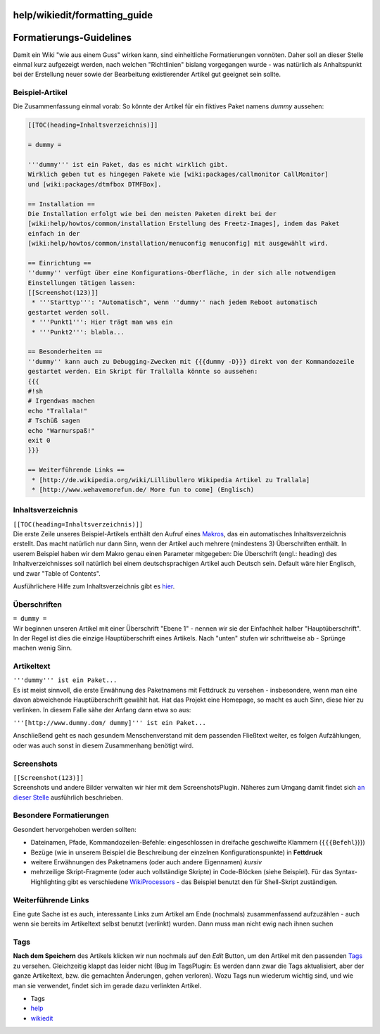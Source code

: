 help/wikiedit/formatting_guide
==============================
.. _Formatierungs-Guidelines:

Formatierungs-Guidelines
========================

Damit ein Wiki "wie aus einem Guss" wirken kann, sind einheitliche
Formatierungen vonnöten. Daher soll an dieser Stelle einmal kurz
aufgezeigt werden, nach welchen "Richtlinien" bislang vorgegangen wurde
- was natürlich als Anhaltspunkt bei der Erstellung neuer sowie der
Bearbeitung existierender Artikel gut geeignet sein sollte.

.. _Beispiel-Artikel:

Beispiel-Artikel
----------------

Die Zusammenfassung einmal vorab: So könnte der Artikel für ein fiktives
Paket namens *dummy* aussehen:

.. code:: wiki

   [[TOC(heading=Inhaltsverzeichnis)]]

   = dummy =

   '''dummy''' ist ein Paket, das es nicht wirklich gibt.
   Wirklich geben tut es hingegen Pakete wie [wiki:packages/callmonitor CallMonitor]
   und [wiki:packages/dtmfbox DTMFBox].

   == Installation ==
   Die Installation erfolgt wie bei den meisten Paketen direkt bei der
   [wiki:help/howtos/common/installation Erstellung des Freetz-Images], indem das Paket
   einfach in der
   [wiki:help/howtos/common/installation/menuconfig menuconfig] mit ausgewählt wird.

   == Einrichtung ==
   ''dummy'' verfügt über eine Konfigurations-Oberfläche, in der sich alle notwendigen
   Einstellungen tätigen lassen:
   [[Screenshot(123)]]
    * '''Starttyp''': "Automatisch", wenn ''dummy'' nach jedem Reboot automatisch
   gestartet werden soll.
    * '''Punkt1''': Hier trägt man was ein
    * '''Punkt2''': blabla...

   == Besonderheiten ==
   ''dummy'' kann auch zu Debugging-Zwecken mit {{{dummy -D}}} direkt von der Kommandozeile
   gestartet werden. Ein Skript für Trallalla könnte so aussehen:
   {{{
   #!sh
   # Irgendwas machen
   echo "Trallala!"
   # Tschüß sagen
   echo "Warnurspaß!"
   exit 0
   }}}

   == Weiterführende Links ==
    * [http://de.wikipedia.org/wiki/Lillibullero Wikipedia Artikel zu Trallala]
    * [http://www.wehavemorefun.de/ More fun to come] (Englisch)

.. _Inhaltsverzeichnis:

Inhaltsverzeichnis
------------------

| ``[[TOC(heading=Inhaltsverzeichnis)]]``
| Die erste Zeile unseres Beispiel-Artikels enthält den Aufruf eines
  `Makros <../../TracWikiMacros.html>`__, das ein automatisches
  Inhaltsverzeichnis erstellt. Das macht natürlich nur dann Sinn, wenn
  der Artikel auch mehrere (mindestens 3) Überschriften enthält. In
  userem Beispiel haben wir dem Makro genau einen Parameter mitgegeben:
  Die Überschrift (engl.: heading) des Inhaltverzeichnisses soll
  natürlich bei einem deutschsprachigen Artikel auch Deutsch sein.
  Default wäre hier Englisch, und zwar "Table of Contents".

Ausführlichere Hilfe zum Inhaltsverzeichnis gibt es `hier <toc.html>`__.

.. _Überschriften:

Überschriften
-------------

| ``= dummy =``
| Wir beginnen unseren Artikel mit einer Überschrift "Ebene 1" - nennen
  wir sie der Einfachheit halber "Hauptüberschrift". In der Regel ist
  dies die einzige Hauptüberschrift eines Artikels. Nach "unten" stufen
  wir schrittweise ab - Sprünge machen wenig Sinn.

.. _Artikeltext:

Artikeltext
-----------

| ``'''dummy''' ist ein Paket...``
| Es ist meist sinnvoll, die erste Erwähnung des Paketnamens mit
  Fettdruck zu versehen - insbesondere, wenn man eine davon abweichende
  Hauptüberschrift gewählt hat. Hat das Projekt eine Homepage, so macht
  es auch Sinn, diese hier zu verlinken. In diesem Falle sähe der Anfang
  dann etwa so aus:

``'''[http://www.dummy.dom/ dummy]''' ist ein Paket...``

Anschließend geht es nach gesundem Menschenverstand mit dem passenden
Fließtext weiter, es folgen Aufzählungen, oder was auch sonst in diesem
Zusammenhang benötigt wird.

.. _Screenshots:

Screenshots
-----------

| ``[[Screenshot(123)]]``
| Screenshots und andere Bilder verwalten wir hier mit dem
  ScreenshotsPlugin. Näheres zum Umgang damit findet sich `an dieser
  Stelle <screenshots.html>`__ ausführlich beschrieben.

.. _BesondereFormatierungen:

Besondere Formatierungen
------------------------

Gesondert hervorgehoben werden sollten:

-  Dateinamen, Pfade, Kommandozeilen-Befehle: eingeschlossen in
   dreifache geschweifte Klammern (``{{{Befehl``}}})
-  Bezüge (wie in unserem Beispiel die Beschreibung der einzelnen
   Konfigurationspunkte) in **Fettdruck**
-  weitere Erwähnungen des Paketnamens (oder auch andere Eigennamen)
   *kursiv*
-  mehrzeilige Skript-Fragmente (oder auch vollständige Skripte) in
   Code-Blöcken (siehe Beispiel). Für das Syntax-Highlighting gibt es
   verschiedene `WikiProcessors <../../WikiProcessors.html>`__ - das
   Beispiel benutzt den für Shell-Skript zuständigen.

.. _WeiterführendeLinks:

Weiterführende Links
--------------------

Eine gute Sache ist es auch, interessante Links zum Artikel am Ende
(nochmals) zusammenfassend aufzuzählen - auch wenn sie bereits im
Artikeltext selbst benutzt (verlinkt) wurden. Dann muss man nicht ewig
nach ihnen suchen |:)|

.. _Tags:

Tags
----

**Nach dem Speichern** des Artikels klicken wir nun nochmals auf den
*Edit* Button, um den Artikel mit den passenden `Tags <tagging.html>`__
zu versehen. Gleichzeitig klappt das leider nicht (Bug im TagsPlugin: Es
werden dann zwar die Tags aktualisiert, aber der ganze Artikeltext, bzw.
die gemachten Änderungen, gehen verloren). Wozu Tags nun wiederum
wichtig sind, und wie man sie verwendet, findet sich im gerade dazu
verlinkten Artikel.

-  Tags
-  `help <../../help.html>`__
-  `wikiedit </tags/wikiedit>`__

.. |:)| image:: ../../../chrome/wikiextras-icons-16/smiley.png

